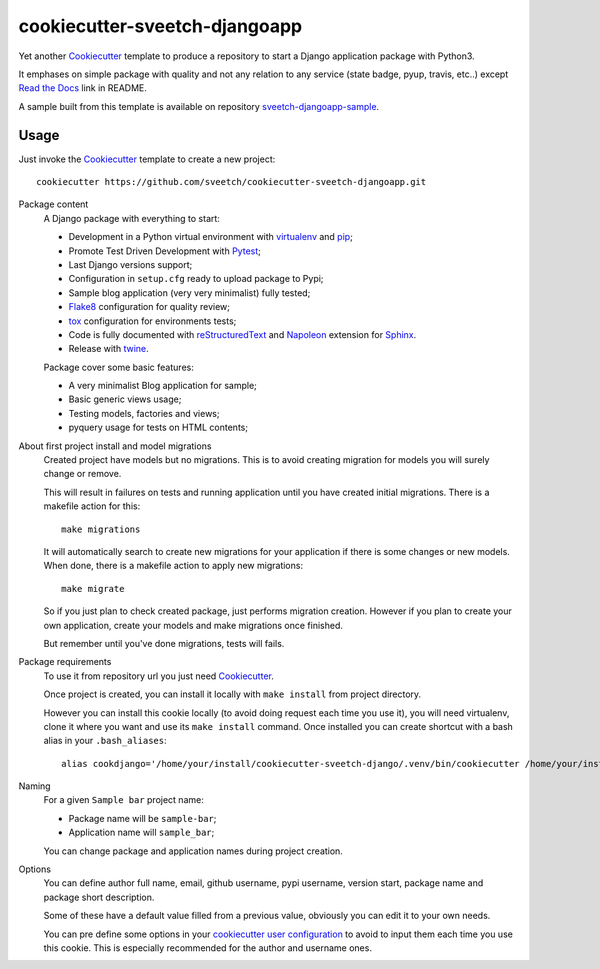 .. _Cookiecutter: https://github.com/audreyr/cookiecutter
.. _Python: https://www.python.org
.. _virtualenv: https://virtualenv.pypa.io
.. _pip: https://pip.pypa.io
.. _Pytest: http://pytest.org
.. _Napoleon: https://sphinxcontrib-napoleon.readthedocs.org
.. _Flake8: http://flake8.readthedocs.org
.. _Sphinx: http://www.sphinx-doc.org
.. _tox: http://tox.readthedocs.io
.. _livereload: https://livereload.readthedocs.io
.. _Read the Docs: https://readthedocs.org/
.. _reStructuredText: https://www.sphinx-doc.org/en/master/usage/restructuredtext/index.html
.. _twine: https://twine.readthedocs.io

==============================
cookiecutter-sveetch-djangoapp
==============================

Yet another `Cookiecutter`_ template to produce a repository to start
a Django application package with Python3.

It emphases on simple package with quality and not any relation to
any service (state badge, pyup, travis, etc..) except `Read the Docs`_
link in README.

A sample built from this template is available on repository
`sveetch-djangoapp-sample <https://github.com/sveetch/sveetch-djangoapp-sample>`_.

Usage
*****

Just invoke the `Cookiecutter`_ template to create a new project: ::

    cookiecutter https://github.com/sveetch/cookiecutter-sveetch-djangoapp.git

Package content
    A Django package with everything to start:

    * Development in a Python virtual environment with `virtualenv`_ and `pip`_;
    * Promote Test Driven Development with `Pytest`_;
    * Last Django versions support;
    * Configuration in ``setup.cfg`` ready to upload package to Pypi;
    * Sample blog application (very very minimalist) fully tested;
    * `Flake8`_ configuration for quality review;
    * `tox`_ configuration for environments tests;
    * Code is fully documented with `reStructuredText`_ and `Napoleon`_
      extension for `Sphinx`_.
    * Release with `twine`_.

    Package cover some basic features:

    * A very minimalist Blog application for sample;
    * Basic generic views usage;
    * Testing models, factories and views;
    * pyquery usage for tests on HTML contents;

About first project install and model migrations
    Created project have models but no migrations. This is to avoid creating
    migration for models you will surely change or remove.

    This will result in failures on tests and running application until you
    have created initial migrations. There is a makefile action for this: ::

        make migrations

    It will automatically search to create new migrations for your application
    if there is some changes or new models. When done, there is a makefile
    action to apply new migrations: ::

        make migrate

    So if you just plan to check created package, just performs migration
    creation. However if you plan to create your own application, create your
    models and make migrations once finished.

    But remember until you've done migrations, tests will fails.

Package requirements
    To use it from repository url you just need `Cookiecutter`_.

    Once project is created, you can install it locally with ``make install``
    from project directory.

    However you can install this cookie locally (to avoid doing request each time
    you use it), you will need virtualenv, clone it where you want and use its
    ``make install`` command. Once installed you can create shortcut with a bash
    alias in your ``.bash_aliases``: ::

        alias cookdjango='/home/your/install/cookiecutter-sveetch-django/.venv/bin/cookiecutter /home/your/install/cookiecutter-sveetch-django'

Naming
    For a given ``Sample bar`` project name:

    * Package name will be ``sample-bar``;
    * Application name will ``sample_bar``;

    You can change package and application names during project creation.

Options
    You can define author full name, email, github username, pypi username,
    version start, package name and package short description.

    Some of these have a default value filled from a previous value, obviously
    you can edit it to your own needs.

    You can pre define some options in your
    `cookiecutter user configuration <https://cookiecutter.readthedocs.io/en/1.7.2/advanced/user_config.html>`_
    to avoid to input them each time you use this cookie. This is especially
    recommended for the author and username ones.
